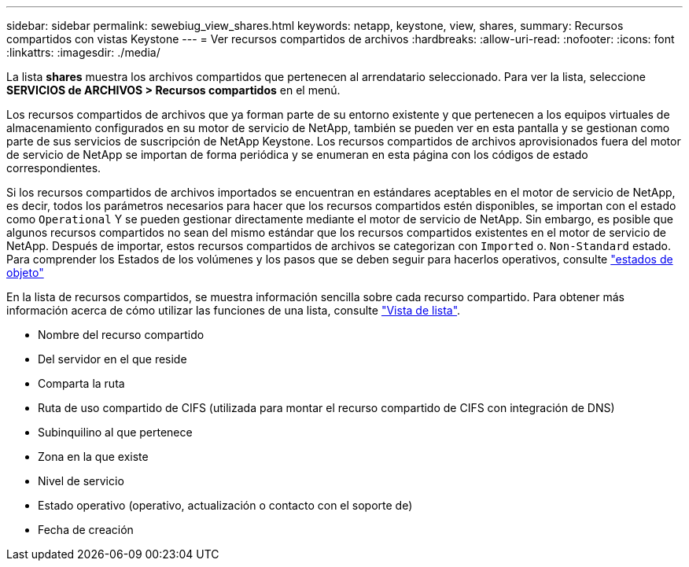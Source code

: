 ---
sidebar: sidebar 
permalink: sewebiug_view_shares.html 
keywords: netapp, keystone, view, shares, 
summary: Recursos compartidos con vistas Keystone 
---
= Ver recursos compartidos de archivos
:hardbreaks:
:allow-uri-read: 
:nofooter: 
:icons: font
:linkattrs: 
:imagesdir: ./media/


[role="lead"]
La lista *shares* muestra los archivos compartidos que pertenecen al arrendatario seleccionado. Para ver la lista, seleccione *SERVICIOS de ARCHIVOS > Recursos compartidos* en el menú.

Los recursos compartidos de archivos que ya forman parte de su entorno existente y que pertenecen a los equipos virtuales de almacenamiento configurados en su motor de servicio de NetApp, también se pueden ver en esta pantalla y se gestionan como parte de sus servicios de suscripción de NetApp Keystone. Los recursos compartidos de archivos aprovisionados fuera del motor de servicio de NetApp se importan de forma periódica y se enumeran en esta página con los códigos de estado correspondientes.

Si los recursos compartidos de archivos importados se encuentran en estándares aceptables en el motor de servicio de NetApp, es decir, todos los parámetros necesarios para hacer que los recursos compartidos estén disponibles, se importan con el estado como `Operational` Y se pueden gestionar directamente mediante el motor de servicio de NetApp. Sin embargo, es posible que algunos recursos compartidos no sean del mismo estándar que los recursos compartidos existentes en el motor de servicio de NetApp. Después de importar, estos recursos compartidos de archivos se categorizan con `Imported` o. `Non-Standard` estado. Para comprender los Estados de los volúmenes y los pasos que se deben seguir para hacerlos operativos, consulte link:https://docs.netapp.com/us-en/keystone/sewebiug_netapp_service_engine_web_interface_overview.html#Object-states["estados de objeto"]

En la lista de recursos compartidos, se muestra información sencilla sobre cada recurso compartido. Para obtener más información acerca de cómo utilizar las funciones de una lista, consulte link:sewebiug_netapp_service_engine_web_interface_overview.html#list-view["Vista de lista"].

* Nombre del recurso compartido
* Del servidor en el que reside
* Comparta la ruta
* Ruta de uso compartido de CIFS (utilizada para montar el recurso compartido de CIFS con integración de DNS)
* Subinquilino al que pertenece
* Zona en la que existe
* Nivel de servicio
* Estado operativo (operativo, actualización o contacto con el soporte de)
* Fecha de creación

